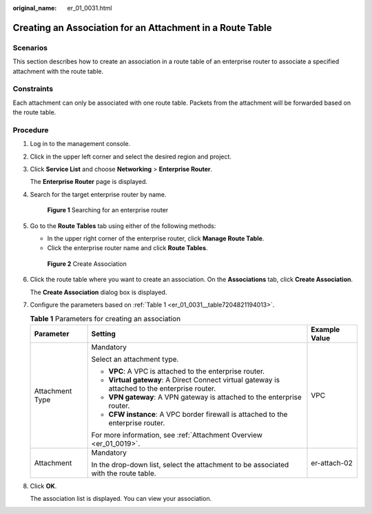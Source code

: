 :original_name: er_01_0031.html

.. _er_01_0031:

Creating an Association for an Attachment in a Route Table
==========================================================

Scenarios
---------

This section describes how to create an association in a route table of an enterprise router to associate a specified attachment with the route table.

Constraints
-----------

Each attachment can only be associated with one route table. Packets from the attachment will be forwarded based on the route table.

Procedure
---------

#. Log in to the management console.

#. Click |image1| in the upper left corner and select the desired region and project.

#. Click **Service List** and choose **Networking** > **Enterprise Router**.

   The **Enterprise Router** page is displayed.

#. Search for the target enterprise router by name.


   .. figure:: /_static/images/en-us_image_0000001674900098.png
      :alt: **Figure 1** Searching for an enterprise router

      **Figure 1** Searching for an enterprise router

#. Go to the **Route Tables** tab using either of the following methods:

   -  In the upper right corner of the enterprise router, click **Manage Route Table**.
   -  Click the enterprise router name and click **Route Tables**.


   .. figure:: /_static/images/en-us_image_0000001675131132.png
      :alt: **Figure 2** Create Association

      **Figure 2** Create Association

#. Click the route table where you want to create an association. On the **Associations** tab, click **Create Association**.

   The **Create Association** dialog box is displayed.

#. Configure the parameters based on :ref:`Table 1 <er_01_0031__table7204821194013>`.

   .. _er_01_0031__table7204821194013:

   .. table:: **Table 1** Parameters for creating an association

      +-----------------------+------------------------------------------------------------------------------------------------+-----------------------+
      | Parameter             | Setting                                                                                        | Example Value         |
      +=======================+================================================================================================+=======================+
      | Attachment Type       | Mandatory                                                                                      | VPC                   |
      |                       |                                                                                                |                       |
      |                       | Select an attachment type.                                                                     |                       |
      |                       |                                                                                                |                       |
      |                       | -  **VPC**: A VPC is attached to the enterprise router.                                        |                       |
      |                       | -  **Virtual gateway**: A Direct Connect virtual gateway is attached to the enterprise router. |                       |
      |                       | -  **VPN gateway**: A VPN gateway is attached to the enterprise router.                        |                       |
      |                       | -  **CFW instance**: A VPC border firewall is attached to the enterprise router.               |                       |
      |                       |                                                                                                |                       |
      |                       | For more information, see :ref:`Attachment Overview <er_01_0019>`.                             |                       |
      +-----------------------+------------------------------------------------------------------------------------------------+-----------------------+
      | Attachment            | Mandatory                                                                                      | er-attach-02          |
      |                       |                                                                                                |                       |
      |                       | In the drop-down list, select the attachment to be associated with the route table.            |                       |
      +-----------------------+------------------------------------------------------------------------------------------------+-----------------------+

#. Click **OK**.

   The association list is displayed. You can view your association.

.. |image1| image:: /_static/images/en-us_image_0000001190483836.png
